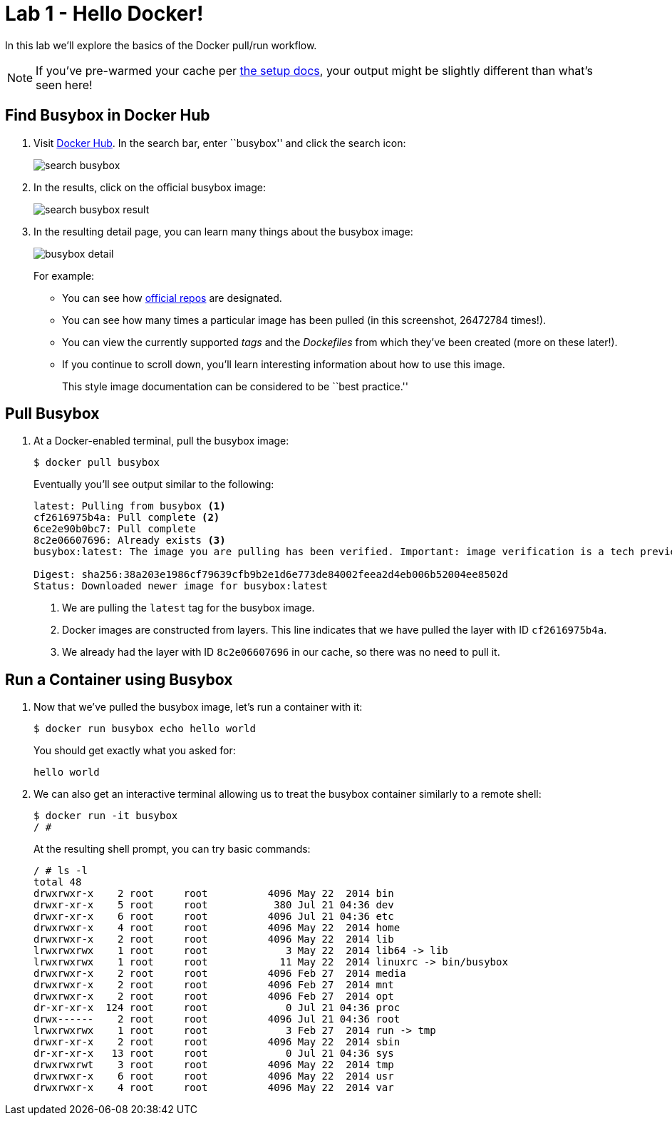 = Lab 1 - Hello Docker!

In this lab we'll explore the basics of the Docker pull/run workflow.

NOTE: If you've pre-warmed your cache per link:../setup.html[the setup docs], your output might be slightly different than what's seen here!

== Find Busybox in Docker Hub

. Visit https://registry.hub.docker.com/search?q=library[Docker Hub]. In the search bar, enter ``busybox'' and click the search icon:
+
image:../images/search_busybox.png[]

. In the results, click on the official busybox image:
+
image:../images/search_busybox_result.png[]

. In the resulting detail page, you can learn many things about the busybox image:
+
image:../images/busybox_detail.png[]
+
For example:
+
* You can see how https://docs.docker.com/docker-hub/official_repos/[official repos] are designated.
* You can see how many times a particular image has been pulled (in this screenshot, 26472784 times!).
* You can view the currently supported _tags_ and the _Dockefiles_ from which they've been created (more on these later!).
* If you continue to scroll down, you'll learn interesting information about how to use this image.
+
This style image documentation can be considered to be ``best practice.''

== Pull Busybox

. At a Docker-enabled terminal, pull the busybox image:
+
----
$ docker pull busybox
----
+
Eventually you'll see output similar to the following:
+
----
latest: Pulling from busybox <1>
cf2616975b4a: Pull complete <2>
6ce2e90b0bc7: Pull complete
8c2e06607696: Already exists <3>
busybox:latest: The image you are pulling has been verified. Important: image verification is a tech preview feature and should not be relied on to provide security.

Digest: sha256:38a203e1986cf79639cfb9b2e1d6e773de84002feea2d4eb006b52004ee8502d
Status: Downloaded newer image for busybox:latest
----
<1> We are pulling the `latest` tag for the busybox image.
<2> Docker images are constructed from layers. This line indicates that we have pulled the layer with ID `cf2616975b4a`.
<3> We already had the layer with ID `8c2e06607696` in our cache, so there was no need to pull it.

== Run a Container using Busybox

. Now that we've pulled the busybox image, let's run a container with it:
+
----
$ docker run busybox echo hello world
----
+
You should get exactly what you asked for:
+
----
hello world
----

. We can also get an interactive terminal allowing us to treat the busybox container similarly to a remote shell:
+
----
$ docker run -it busybox
/ #
----
+
At the resulting shell prompt, you can try basic commands:
+
----
/ # ls -l
total 48
drwxrwxr-x    2 root     root          4096 May 22  2014 bin
drwxr-xr-x    5 root     root           380 Jul 21 04:36 dev
drwxr-xr-x    6 root     root          4096 Jul 21 04:36 etc
drwxrwxr-x    4 root     root          4096 May 22  2014 home
drwxrwxr-x    2 root     root          4096 May 22  2014 lib
lrwxrwxrwx    1 root     root             3 May 22  2014 lib64 -> lib
lrwxrwxrwx    1 root     root            11 May 22  2014 linuxrc -> bin/busybox
drwxrwxr-x    2 root     root          4096 Feb 27  2014 media
drwxrwxr-x    2 root     root          4096 Feb 27  2014 mnt
drwxrwxr-x    2 root     root          4096 Feb 27  2014 opt
dr-xr-xr-x  124 root     root             0 Jul 21 04:36 proc
drwx------    2 root     root          4096 Jul 21 04:36 root
lrwxrwxrwx    1 root     root             3 Feb 27  2014 run -> tmp
drwxr-xr-x    2 root     root          4096 May 22  2014 sbin
dr-xr-xr-x   13 root     root             0 Jul 21 04:36 sys
drwxrwxrwt    3 root     root          4096 May 22  2014 tmp
drwxrwxr-x    6 root     root          4096 May 22  2014 usr
drwxrwxr-x    4 root     root          4096 May 22  2014 var
----
